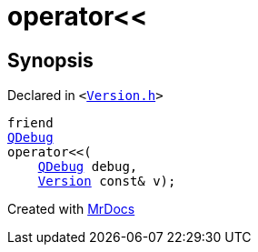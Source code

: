 [#Version-08friend]
= operator&lt;&lt;
:relfileprefix: ../
:mrdocs:


== Synopsis

Declared in `&lt;https://github.com/PrismLauncher/PrismLauncher/blob/develop/launcher/Version.h#L61[Version&period;h]&gt;`

[source,cpp,subs="verbatim,replacements,macros,-callouts"]
----
friend
xref:QDebug.adoc[QDebug]
operator&lt;&lt;(
    xref:QDebug.adoc[QDebug] debug,
    xref:Version.adoc[Version] const& v);
----



[.small]#Created with https://www.mrdocs.com[MrDocs]#
